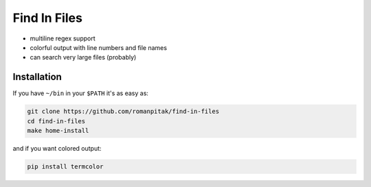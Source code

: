 =============
Find In Files
=============

- multiline regex support
- colorful output with line numbers and file names
- can search very large files (probably)

Installation
============

If you have ``~/bin`` in your ``$PATH`` it's as easy as:

.. code:: bash

    git clone https://github.com/romanpitak/find-in-files
    cd find-in-files
    make home-install

and if you want colored output:

.. code:: bash

    pip install termcolor
